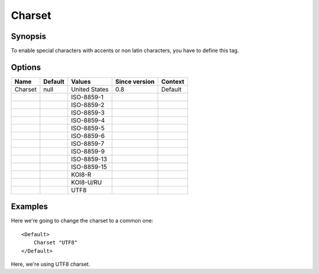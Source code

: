 Charset
=======

.. highlight:: apache

Synopsis
--------
To enable special characters with accents or non latin characters, you have to define this tag.

Options
-------

========== ========= ============= ============= =======
Name       Default   Values        Since version Context
========== ========= ============= ============= =======
Charset    null      United States 0.8           Default
\                    ISO-8859-1
\                    ISO-8859-2
\                    ISO-8859-3
\                    ISO-8859-4
\                    ISO-8859-5
\                    ISO-8859-6
\                    ISO-8859-7
\                    ISO-8859-9
\                    ISO-8859-13
\                    ISO-8859-15
\                    KOI8-R
\                    KOI8-U/RU
\                    UTF8
========== ========= ============= ============= =======

Examples
--------
Here we're going to change the charset to a common one::

    <Default>
        Charset "UTF8"
    </Default>

Here, we're using UTF8 charset.
